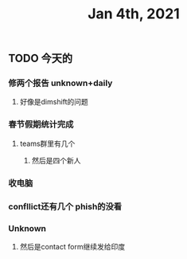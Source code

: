 #+TITLE: Jan 4th, 2021

** TODO 今天的
:PROPERTIES:
:todo: 1609727463034
:END:
*** 修两个报告 unknown+daily
**** 好像是dimshift的问题
*** 春节假期统计完成
**** teams群里有几个
***** 然后是四个新人
*** 收电脑
*** confllict还有几个 phish的没看
*** Unknown
**** 然后是contact form继续发给印度
